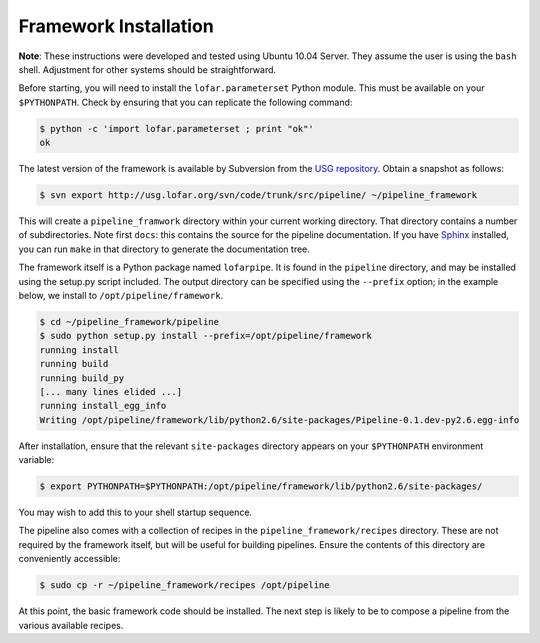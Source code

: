 .. _framework-installation:

**********************
Framework Installation
**********************

**Note**: These instructions were developed and tested using Ubuntu 10.04
Server. They assume the user is using the ``bash`` shell.  Adjustment for
other systems should be straightforward.

Before starting, you will need to install the ``lofar.parameterset`` Python
module. This must be available on your ``$PYTHONPATH``. Check by ensuring that
you can replicate the following command:

.. code-block:: bash

  $ python -c 'import lofar.parameterset ; print "ok"'
  ok

The latest version of the framework is available by Subversion from the `USG
repository <http://usg.lofar.org/>`_. Obtain a snapshot as follows:

.. code-block:: bash

  $ svn export http://usg.lofar.org/svn/code/trunk/src/pipeline/ ~/pipeline_framework

This will create a ``pipeline_framwork`` directory within your current working
directory. That directory contains a number of subdirectories. Note first
``docs``: this contains the source for the pipeline documentation. If you have
`Sphinx <http://sphinx.pocoo.org/>`_ installed, you can run ``make`` in that
directory to generate the documentation tree.

The framework itself is a Python package named ``lofarpipe``. It is found in
the ``pipeline`` directory, and may be installed using the setup.py script
included. The output directory can be specified using the ``--prefix``
option; in the example below, we install to ``/opt/pipeline/framework``.

.. code-block:: bash

  $ cd ~/pipeline_framework/pipeline
  $ sudo python setup.py install --prefix=/opt/pipeline/framework
  running install
  running build
  running build_py
  [... many lines elided ...] 
  running install_egg_info
  Writing /opt/pipeline/framework/lib/python2.6/site-packages/Pipeline-0.1.dev-py2.6.egg-info

After installation, ensure that the relevant ``site-packages`` directory
appears on your ``$PYTHONPATH`` environment variable:

.. code-block:: bash

  $ export PYTHONPATH=$PYTHONPATH:/opt/pipeline/framework/lib/python2.6/site-packages/

You may wish to add this to your shell startup sequence.

The pipeline also comes with a collection of recipes in the
``pipeline_framework/recipes`` directory. These are not required by the
framework itself, but will be useful for building pipelines. Ensure the
contents of this directory are conveniently accessible:

.. code-block:: bash

  $ sudo cp -r ~/pipeline_framework/recipes /opt/pipeline

At this point, the basic framework code should be installed. The next step is
likely to be to compose a pipeline from the various available recipes.
